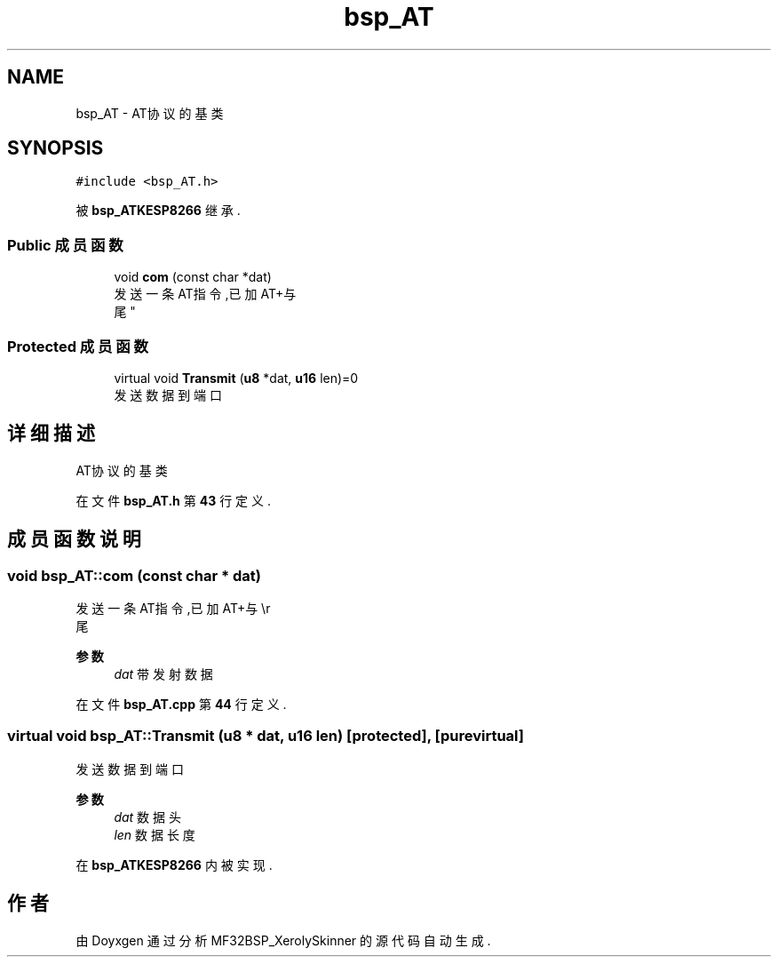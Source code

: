 .TH "bsp_AT" 3 "2022年 十一月 27日 星期日" "Version 2.0.0" "MF32BSP_XerolySkinner" \" -*- nroff -*-
.ad l
.nh
.SH NAME
bsp_AT \- AT协议的基类  

.SH SYNOPSIS
.br
.PP
.PP
\fC#include <bsp_AT\&.h>\fP
.PP
被 \fBbsp_ATKESP8266\fP 继承\&.
.SS "Public 成员函数"

.in +1c
.ti -1c
.RI "void \fBcom\fP (const char *dat)"
.br
.RI "发送一条AT指令,已加AT+与\\r
.br
尾 "
.in -1c
.SS "Protected 成员函数"

.in +1c
.ti -1c
.RI "virtual void \fBTransmit\fP (\fBu8\fP *dat, \fBu16\fP len)=0"
.br
.RI "发送数据到端口 "
.in -1c
.SH "详细描述"
.PP 
AT协议的基类 
.PP
在文件 \fBbsp_AT\&.h\fP 第 \fB43\fP 行定义\&.
.SH "成员函数说明"
.PP 
.SS "void bsp_AT::com (const char * dat)"

.PP
发送一条AT指令,已加AT+与\\r
.br
尾 
.PP
\fB参数\fP
.RS 4
\fIdat\fP 带发射数据 
.RE
.PP

.PP
在文件 \fBbsp_AT\&.cpp\fP 第 \fB44\fP 行定义\&.
.SS "virtual void bsp_AT::Transmit (\fBu8\fP * dat, \fBu16\fP len)\fC [protected]\fP, \fC [pure virtual]\fP"

.PP
发送数据到端口 
.PP
\fB参数\fP
.RS 4
\fIdat\fP 数据头 
.br
\fIlen\fP 数据长度 
.RE
.PP

.PP
在 \fBbsp_ATKESP8266\fP 内被实现\&.

.SH "作者"
.PP 
由 Doyxgen 通过分析 MF32BSP_XerolySkinner 的 源代码自动生成\&.
